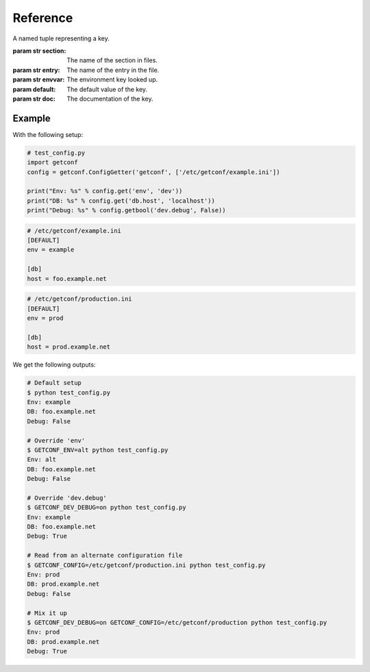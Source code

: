 Reference
=========

.. module:: getconf


.. class:: ConfigGetter(namespace, config_files=[config_file_path, ...])

    This class works as a proxy around both :attr:`os.environ` and INI configuration files.

    :param str namespace: The namespace for all configuration entry lookups.
                          If an environment variable of ``<NAMESPACE>_CONFIG`` is set, the file at that path
                          will be loaded.
    :param list config_files: List of paths of default configuration files to use.
                              Provided configuration files are read in the order their name was provided,
                              each overriding previous values. ``<NAMESPACE>_CONFIG`` takes precedence over
                              all ``config_files`` contents.

    .. method:: get(key[, default='', doc=''])

        Retrieve a key from available environments.

        :param str key: The name of the field to use.
        :param str default: The default value (string) for the field; optional
        :param str doc: A documentation (string) for the field; optional

        .. note:: The ``key`` param accepts two formats:

                  - ``'foo.bar'``, mapped to section ``'foo'``, key ``'bar'``
                  - ``'foo'``, mapped to section ``''``, key ``'bar'``

        This looks, in order, at:

        - ``<NAMESPACE>_<SECTION>_<KEY>`` if ``section`` is set, ``<NAMESPACE>_<KEY>`` otherwise
        - The ``<key>`` entry of the ``<section>`` section of the file given in ``<NAMESPACE>_CONFIG``
        - The ``<key>`` entry of the ``<section>`` section of each file given in ``config_files``
        - The ``default`` value

    .. method:: getlist(key[, default='', doc=''])

        Retrieve a key from available configuration sources, and parse it as a list.

        .. warning::

            The default value has the same syntax as expected values, e.g ``foo,bar,baz``.
            It is **not** a list.

        It splits the value on commas, and return stripped non-empty values:

        .. code-block:: pycon

            >>> os.environ['a'] = 'foo'
            >>> os.environ['b'] = 'foo,bar, baz,,'
            >>> getter.get('a')
            ['foo']
            >>> getter.get('b')
            ['foo', 'bar', 'baz']

    .. method:: getbool(key[, default=False, doc=''])

        Retrieve a key from available configuration sources, and parse it as a boolean.

        The following values are considered as ``True`` : ``'on'``, ``'yes'``, ``'true'``, ``'1'``.
        Case variations of those values also count as ``True``.

    .. method:: get_section(section_name)

        Retrieve a dict-like proxy over a configuration section.
        This is intended to avoid polluting ``settings.py`` with a bunch of
        ``FOO = config.get('bar.foo'); BAR = config.get('bar.bar')`` commands.

        .. note:: The returned object only supports the ``__getitem__`` side of dicts
                  (e.g. ``section_config['foo']`` will work, ``'foo' in section_config`` won't)

    .. method:: list_keys()

        List all keys retrieved until now, sorted by section and key name.
        Usefull to know at once all configurable options in a program.

        :returns list of ConfigKey: All keys retrieved until now.


.. class:: ConfigKey

    A named tuple representing a key.

    :param str section: The name of the section in files.
    :param str entry: The name of the entry in the file.
    :param str envvar: The environment key looked up.
    :param default: The default value of the key.
    :param str doc: The documentation of the key.


Example
-------

With the following setup:

.. code-block:: python

    # test_config.py
    import getconf
    config = getconf.ConfigGetter('getconf', ['/etc/getconf/example.ini'])

    print("Env: %s" % config.get('env', 'dev'))
    print("DB: %s" % config.get('db.host', 'localhost'))
    print("Debug: %s" % config.getbool('dev.debug', False))

.. code-block:: ini

    # /etc/getconf/example.ini
    [DEFAULT]
    env = example

    [db]
    host = foo.example.net

.. code-block:: ini

    # /etc/getconf/production.ini
    [DEFAULT]
    env = prod

    [db]
    host = prod.example.net


We get the following outputs:

.. code-block:: sh

    # Default setup
    $ python test_config.py
    Env: example
    DB: foo.example.net
    Debug: False

    # Override 'env'
    $ GETCONF_ENV=alt python test_config.py
    Env: alt
    DB: foo.example.net
    Debug: False

    # Override 'dev.debug'
    $ GETCONF_DEV_DEBUG=on python test_config.py
    Env: example
    DB: foo.example.net
    Debug: True

    # Read from an alternate configuration file
    $ GETCONF_CONFIG=/etc/getconf/production.ini python test_config.py
    Env: prod
    DB: prod.example.net
    Debug: False

    # Mix it up
    $ GETCONF_DEV_DEBUG=on GETCONF_CONFIG=/etc/getconf/production python test_config.py
    Env: prod
    DB: prod.example.net
    Debug: True
